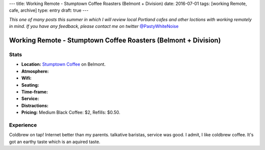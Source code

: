 ---
title: Working Remote - Stumptown Coffee Roasters (Belmont + Division)
date: 2016-07-01
tags: [working Remote, cafe, archive]
type: entry
draft: true
---

*This one of many posts this summer in which I will review local Portland
cafes and other loctions with working remotely in mind. If you have any
feedback, please contact me on twitter* `@PastyWhiteNoise`_

.. _@PastyWhiteNoise: https://twitter.com/pastywhitenoise

Working Remote - Stumptown Coffee Roasters (Belmont + Division)
===============================================================

Stats
-----

.. raw:: html

    <div style="max-width: 100%; float: right;"> <iframe width="425" height="350" frameborder="0" scrolling="no" marginheight="0" marginwidth="0" src="http://www.openstreetmap.org/export/embed.html?bbox=-122.62895464897156%2C45.504171961459036%2C-122.62587279081345%2C45.50558558778329&amp;layer=hot&amp;marker=45.504878779058394%2C-122.62741237878798" style="border: 1px solid black"></iframe><br/><small><a href="http://www.openstreetmap.org/?mlat=45.50488&amp;mlon=-122.62741#map=19/45.50488/-122.62741&amp;layers=H">View Larger Map</a></small> </div>

- **Location:** `Stumptown Coffee`_ on Belmont.
- **Atmosphere:**
- **Wifi:**
- **Seating:** 
- **Time-frame:** 
- **Service:** 
- **Distractions:** 
- **Pricing:** Medium Black Coffee: $2, Refills: $0.50.

.. _Stumptown Coffee: http://www.fivepointscoffeeroasters.com/

Experience
----------

Coldbrew on tap!
Internet better than my parents.
talkative baristas, service was good.
I admit, I like coldbrew coffee. It's got an earthy taste which is an aquired
taste.
